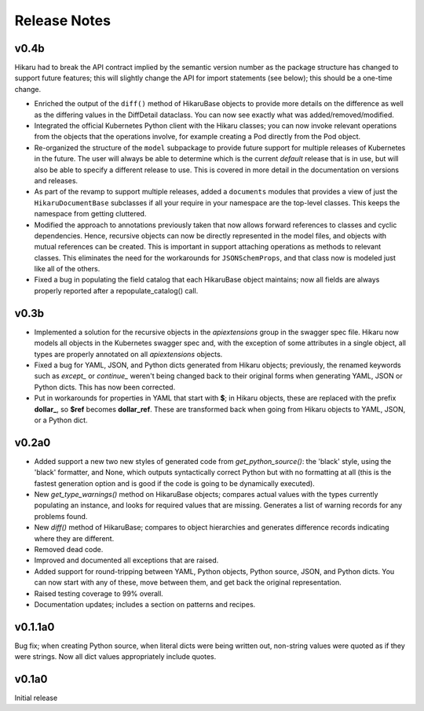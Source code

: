 *************
Release Notes
*************

v0.4b
-----

Hikaru had to break the API contract implied by the semantic version number as the package structure has changed to support future features; this will
slightly change the API for import statements (see below); this should be a one-time change. 

- Enriched the output of the ``diff()`` method of HikaruBase objects to provide more details on the difference as well as the differing values in the DiffDetail dataclass. You can now see exactly what was added/removed/modified.
- Integrated the official Kubernetes Python client with the Hikaru classes; you can now invoke relevant operations from the objects that the operations involve, for example creating a Pod directly from the Pod object.
- Re-organized the structure of the ``model`` subpackage to provide future support for multiple releases of Kubernetes in the future. The user will always be able to determine which is the current *default* release that is in use, but will also be able to specify a different release to use. This is covered in more detail in the documentation on versions and releases.
- As part of the revamp to support multiple releases, added a ``documents`` modules that provides a view of just the ``HikaruDocumentBase`` subclasses if all your require in your namespace are the top-level classes. This keeps the namespace from getting cluttered.
- Modified the approach to annotations previously taken that now allows forward references to classes and cyclic dependencies. Hence, recursive objects can now be directly represented in the model files, and objects with mutual references can be created. This is important in support attaching operations as methods to relevant classes. This eliminates the need for the workarounds for ``JSONSchemProps``, and that class now is modeled just like all of the others.
- Fixed a bug in populating the field catalog that each HikaruBase object maintains; now all fields are always properly reported after a repopulate_catalog() call.

v0.3b
------

- Implemented a solution for the recursive objects in the `apiextensions` group in the swagger spec file. Hikaru now models all objects in the Kubernetes swagger spec and, with the exception of some attributes in a single object, all types are properly annotated on all `apiextensions` objects.
- Fixed a bug for YAML, JSON, and Python dicts generated from Hikaru objects; previously, the renamed keywords such as `except_` or `continue_` weren't being changed back to their original forms when generating YAML, JSON or Python dicts. This has now been corrected.
- Put in workarounds for properties in YAML that start with **$**; in Hikaru objects, these are replaced with the prefix **dollar_**, so **$ref** becomes **dollar_ref**. These are transformed back when going from Hikaru objects to YAML, JSON, or a Python dict.

v0.2a0
------

- Added support a new two new styles of generated code from `get_python_source()`: the 'black' style, using the 'black' formatter, and None, which outputs syntactically correct Python but with no formatting at all (this is the fastest generation option and is good if the code is going to be dynamically executed).
- New `get_type_warnings()` method on HikaruBase objects; compares actual values with the types currently populating an instance, and looks for required values that are missing. Generates a list of warning records for any problems found.
- New `diff()` method of HikaruBase; compares to object hierarchies and generates difference records indicating where they are different.
- Removed dead code.
- Improved and documented all exceptions that are raised.
- Added support for round-tripping between YAML, Python objects, Python source, JSON, and Python dicts. You can now start with any of these, move between them, and get back the original representation.
- Raised testing coverage to 99% overall.
- Documentation updates; includes a section on patterns and recipes.

v0.1.1a0
--------

Bug fix; when creating Python source, when literal dicts were being written out,
non-string values were quoted as if they were strings. Now all dict values appropriately
include quotes.

v0.1a0
------

Initial release
